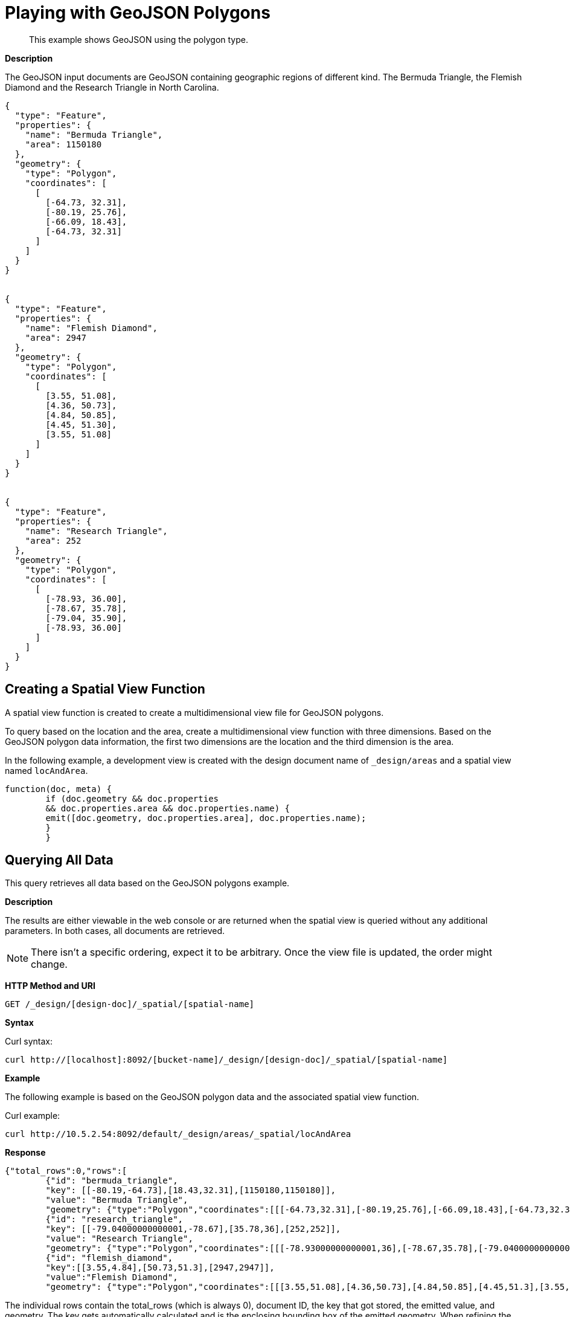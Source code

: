 [#sv-example-geo]
= Playing with GeoJSON Polygons

[abstract]
This example shows GeoJSON using the polygon type.

*Description*

The GeoJSON input documents are GeoJSON containing geographic regions of different kind.
The Bermuda Triangle, the Flemish Diamond and the Research Triangle in North Carolina.

----
{
  "type": "Feature",
  "properties": {
    "name": "Bermuda Triangle",
    "area": 1150180
  },
  "geometry": {
    "type": "Polygon",
    "coordinates": [
      [
        [-64.73, 32.31],
        [-80.19, 25.76],
        [-66.09, 18.43],
        [-64.73, 32.31]
      ]
    ]
  }
}


{
  "type": "Feature",
  "properties": {
    "name": "Flemish Diamond",
    "area": 2947
  },
  "geometry": {
    "type": "Polygon",
    "coordinates": [
      [
        [3.55, 51.08],
        [4.36, 50.73],
        [4.84, 50.85],
        [4.45, 51.30],
        [3.55, 51.08]
      ]
    ]
  }
}


{
  "type": "Feature",
  "properties": {
    "name": "Research Triangle",
    "area": 252
  },
  "geometry": {
    "type": "Polygon",
    "coordinates": [
      [
        [-78.93, 36.00],
        [-78.67, 35.78],
        [-79.04, 35.90],
        [-78.93, 36.00]
      ]
    ]
  }
}
----

== Creating a Spatial View Function

A spatial view function is created to create a multidimensional view file for GeoJSON polygons.

To query based on the location and the area, create a multidimensional view function with three dimensions.
Based on the GeoJSON polygon data information, the first two dimensions are the location and the third dimension is the area.

In the following example, a development view is created with the design document name of `_design/areas` and a spatial view named `locAndArea`.

----
function(doc, meta) {
        if (doc.geometry && doc.properties
        && doc.properties.area && doc.properties.name) {
        emit([doc.geometry, doc.properties.area], doc.properties.name);
        }
        }
----

== Querying All Data

This query retrieves all data based on the GeoJSON polygons example.

*Description*

The results are either viewable in the web console or are returned when the spatial view is queried without any additional parameters.
In both cases, all documents are retrieved.

NOTE: There isn't a specific ordering, expect it to be arbitrary.
Once the view file is updated, the order might change.

*HTTP Method and URI*

----
GET /_design/[design-doc]/_spatial/[spatial-name]
----

*Syntax*

Curl syntax:

----
curl http://[localhost]:8092/[bucket-name]/_design/[design-doc]/_spatial/[spatial-name]
----

*Example*

The following example is based on the GeoJSON polygon data and the associated spatial view function.

Curl example:

----
curl http://10.5.2.54:8092/default/_design/areas/_spatial/locAndArea
----

*Response*

----
{"total_rows":0,"rows":[
        {"id": "bermuda_triangle",
        "key": [[-80.19,-64.73],[18.43,32.31],[1150180,1150180]],
        "value": "Bermuda Triangle",
        "geometry": {"type":"Polygon","coordinates":[[[-64.73,32.31],[-80.19,25.76],[-66.09,18.43],[-64.73,32.31]]]}},
        {"id": "research_triangle",
        "key": [[-79.04000000000001,-78.67],[35.78,36],[252,252]],
        "value": "Research Triangle",
        "geometry": {"type":"Polygon","coordinates":[[[-78.93000000000001,36],[-78.67,35.78],[-79.04000000000001,35.9],[-78.93000000000001,36]]]}},
        {"id": "flemish_diamond",
        "key":[[3.55,4.84],[50.73,51.3],[2947,2947]],
        "value":"Flemish Diamond",
        "geometry": {"type":"Polygon","coordinates":[[[3.55,51.08],[4.36,50.73],[4.84,50.85],[4.45,51.3],[3.55,51.08]]]}}}]}
----

The individual rows contain the total_rows (which is always 0), document ID, the key that got stored, the emitted value, and geometry.
The key gets automatically calculated and is the enclosing bounding box of the emitted geometry.
When refining the query, the key is always used for comparison.

== Querying on the Area

This query retrieves data based on the GeoJSON polygon example and associated with a large square footage.

*Description*

In this example, all documents queried are associated with any really large area.
For example, the criteria could be any areas bigger than 10,000 square kilometers without caring about a specific location  or query for areas bigger than 10,000 square kilometers without caring where they are.

In this case, the existing view can be queried with wildcards on the location (the first two dimensions) and an open range for the area.

*HTTP method and URI*

----
GET [bucket-name]/_design/[design-doc]/_spatial/[spatial-name]
----

*Syntax*

Curl syntax:

----
curl http://[localhost]:8092/[bucket-name]/_design/[design-doc]/_spatial/[spatial-name]?start_range=[]&end_range=[]
----

*Example*

The following example is based on the GeoJSON polygon data and the associated spatial view function.

Curl example:

----
curl http://localhost:8092/default/_design/areas/_spatial/locAndArea?start_range=[null,null,10000]&end_range=[null,null,null]
----

Alternatively, the query could have used `start_range=[-180,-90,10000]&end_range=[180,90,null]`  because the longitudes and latitudes have those bounds.

*Response*

The results contain only the Bermuda Triangle:

----
{"total_rows":0,"rows":[
        {"id": "bermuda_triangle",
        "key": [[-80.19,-64.73],[18.43,32.31],[1150180,1150180]],
        "value": "Bermuda Triangle",
        "geometry": {"type":"Polygon","coordinates":[[[-64.73,32.31],[-80.19,25.76],[-66.09,18.43],[-64.73,32.31]]]}}]}
----

== Querying on the East

This query retrieves data based on the GeoJSON polygons example and associated with the eastern hemisphere.

*Description*

In this example, all documents that are on the eastern hemisphere are queried.
In addition, since the area is also emitted as third dimension, queries need to contain that as well.
As we don't care what the area is, we'll query it with the wildcard, null.
So the final query is:

This means the following coordinates are specified:

* longitude (first dimension) greater than 0 and smaller than 180
* latitude (second dimension) between -90 and 90.
* null (third dimension) as a wildcard since, in this case, the third dimension doesn't matter.

The longitude and latitude are represented by the query parameters are `start_range=[0,-90]&end_range=[180,90]`.
If just those two query parameters are specified, an error message displays indicating that the dimensionality doesn't match.
That's why the `null` wildcard is used to represent the third dimension.

*HTTP method and URI*

----
GET [bucket-name]/_design/[design-doc]/_spatial/[spatial-name]
----

*Syntax*

Curl syntax:

----
curl http://[localhost]:8092/[bucket-name]/_design/[design-doc]/_spatial/[spatial-name]?start_range=[]&end_range=[]
----

*Example*

The following example is based on the GeoJSON polygon data and the associated spatial view function.

Curl example:

----
curl http://10.5.2.54:8092/default/_design/areas/_spatial/locAndArea?start_range=[0,-90,null]&end_range=[180,90,null]
----

*Response*

The results contain only the Flemish Diamond:

----
{"total_rows":0,"rows":[
        {"id": "flemish_diamond",
        "key":[[3.55,4.84],[50.73,51.3],[2947,2947]],
        "value":"Flemish Diamond",
        "geometry":{"type":"Polygon","coordinates":[[[3.55,51.08],[4.36,50.73],[4.84,50.85],[4.45,51.3],[3.55,51.08]]]}}]}
----

== Querying on Non-intersect

This query retrieves data based on the GeoJSON polygon example and on bounding box parameters that are within the query range.

*Description*

Queries only filter on a bounding box level.
This means that even if the actual geometry doesn't intersect the query ranges but its bounding box does, it is still included in the result.

*HTTP method and URI*

----
GET [bucket-name]/_design/[design-doc]/_spatial/[spatial-name]
----

*Syntax*

Curl syntax:

----
curl http://[localhost]:8092/[bucket-name]/_design/[design-doc]/_spatial/[spatial-name]?start_range=[]&end_range=[]
----

*Example*

The following example is based on the GeoJSON polygon data and the associated spatial view function.

Curl example:

----
curl http://10.5.2.54:8092/default/_design/areas/_spatial/locAndArea?start_range=[-84,29,null]&end_range=[-72,37,null]
----

*Response*

The response shows that the ranges don't intersect the polygon of the Bermuda Triangle, but its enclosing bounding box does which can be found in its key.

----
{"total_rows":0,"rows":[
        {"id": "bermuda_triangle",
        "key": [[-80.19,-64.73],[18.43,32.31],[1150180,1150180]],
        "value": "Bermuda Triangle",
        "geometry": {"type":"Polygon","coordinates":[[[-64.73,32.31],[-80.19,25.76],[-66.09,18.43],[-64.73,32.31]]]}},
        {"id": "research_triangle",
        "key": [[-79.04000000000001,-78.67],[35.78,36],[252,252]],
        "value": "Research Triangle",
        "geometry": {"type":"Polygon","coordinates":[[[-78.93000000000001,36],[-78.67,35.78],[-79.04000000000001,35.9],[-78.93000000000001,36]]]}}]}
----
